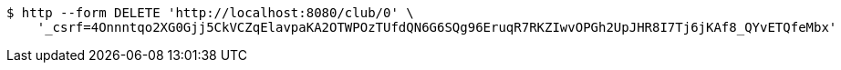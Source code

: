 [source,bash]
----
$ http --form DELETE 'http://localhost:8080/club/0' \
    '_csrf=4Onnntqo2XG0Gjj5CkVCZqElavpaKA2OTWPOzTUfdQN6G6SQg96EruqR7RKZIwvOPGh2UpJHR8I7Tj6jKAf8_QYvETQfeMbx'
----
